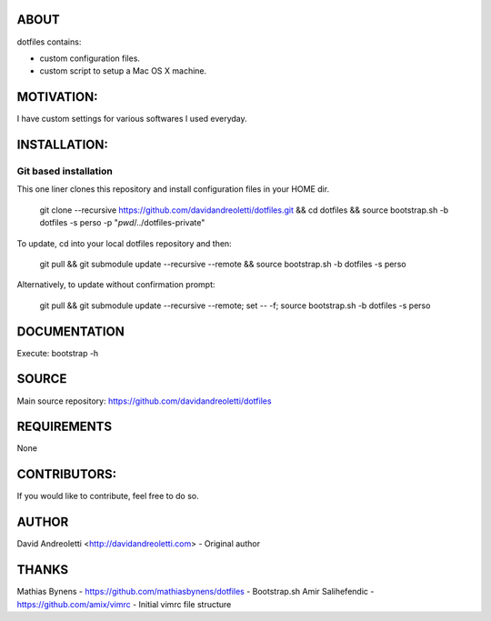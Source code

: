 ABOUT
=====

dotfiles contains:

- custom configuration files.
- custom script to setup a Mac OS X machine.

MOTIVATION:
===========

I have custom settings for various softwares I used everyday. 

INSTALLATION:
=============

Git based installation
----------------------

This one liner clones this repository and install configuration files in your HOME dir.

    git clone --recursive https://github.com/davidandreoletti/dotfiles.git && cd dotfiles && source bootstrap.sh -b dotfiles -s perso -p "`pwd`/../dotfiles-private"

To update, cd into your local dotfiles repository and then:

    git pull && git submodule update --recursive --remote && source bootstrap.sh -b dotfiles -s perso

Alternatively, to update without confirmation prompt:

    git pull && git submodule update --recursive --remote; set -- -f; source bootstrap.sh -b dotfiles -s perso

DOCUMENTATION
=============

Execute: bootstrap -h

SOURCE
======

Main source repository: https://github.com/davidandreoletti/dotfiles


REQUIREMENTS
============

None

CONTRIBUTORS:
=============

If you would like to contribute, feel free to do so.

AUTHOR
======

David Andreoletti <http://davidandreoletti.com> - Original author

THANKS
======

Mathias Bynens - https://github.com/mathiasbynens/dotfiles - Bootstrap.sh
Amir Salihefendic - https://github.com/amix/vimrc - Initial vimrc file structure
